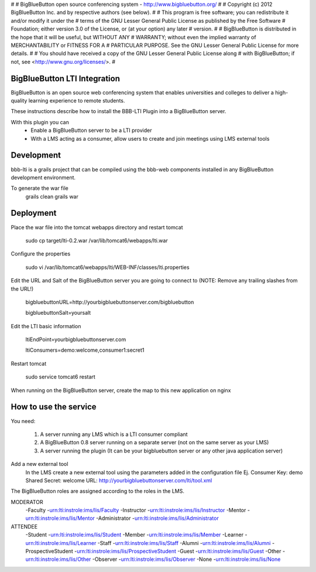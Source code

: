 #
# BigBlueButton open source conferencing system - http://www.bigbluebutton.org/
#
# Copyright (c) 2012 BigBlueButton Inc. and by respective authors (see below).
#
# This program is free software; you can redistribute it and/or modify it under the
# terms of the GNU Lesser General Public License as published by the Free Software
# Foundation; either version 3.0 of the License, or (at your option) any later
# version.
#
# BigBlueButton is distributed in the hope that it will be useful, but WITHOUT ANY
# WARRANTY; without even the implied warranty of MERCHANTABILITY or FITNESS FOR A
# PARTICULAR PURPOSE. See the GNU Lesser General Public License for more details.
#
# You should have received a copy of the GNU Lesser General Public License along
# with BigBlueButton; if not, see <http://www.gnu.org/licenses/>.
#

BigBlueButton LTI Integration
=============================
BigBlueButton is an open source web conferencing system that enables universities and colleges to deliver a high-quality learning experience to remote students.  

These instructions describe how to install the BBB-LTI Plugin into a BigBlueButton server.

With this plugin you can
    - Enable a BigBlueButton server to be a LTI provider 
    - With a LMS acting as a consumer, allow users to create and join meetings using LMS external tools

Development
=============
bbb-lti is a grails project that can be compiled using the bbb-web components installed in any BigBlueButton development environment.
    
To generate the war file
    grails clean
    grails war

Deployment
=============
Place the war file into the tomcat webapps directory and restart tomcat
        
    sudo cp target/lti-0.2.war /var/lib/tomcat6/webapps/lti.war
       
Configure the properties
        
    sudo vi /var/lib/tomcat6/webapps/lti/WEB-INF/classes/lti.properties

Edit the URL and Salt of the BigBlueButton server you are going to connect to (NOTE: Remove any trailing slashes from the URL!)
    
    bigbluebuttonURL=http://yourbigbluebuttonserver.com/bigbluebutton
    
    bigbluebuttonSalt=yoursalt
        
Edit the LTI basic information
    
    ltiEndPoint=yourbigbluebuttonserver.com
        
    ltiConsumers=demo:welcome,consumer1:secret1
    
Restart tomcat
        
    sudo service tomcat6 restart
        
When running on the BigBlueButton server, create the map to this new application on nginx
    
    

How to use the service
======================
You need:

    1.  A server running any LMS which is a LTI consumer compliant 
    2.  A BigBlueButton 0.8 server running on a separate server (not on the same server as your LMS)
    3.  A server running the plugin (It can be your bigbluebutton server or any other java application server)

Add a new external tool
    In the LMS create a new external tool using the parameters added in the configuration file
    Ej.
    Consumer Key: demo
    Shared Secret: welcome
    URL: http://yourbigbluebuttonserver.com/lti/tool.xml
    
The BigBlueButton roles are assigned according to the roles in the LMS.

MODERATOR
    -Faculty
    -urn:lti:instrole:ims/lis/Faculty
    -Instructor
    -urn:lti:instrole:ims/lis/Instructor
    -Mentor
    -urn:lti:instrole:ims/lis/Mentor
    -Administrator
    -urn:lti:instrole:ims/lis/Administrator
    
ATTENDEE
    -Student    
    -urn:lti:instrole:ims/lis/Student
    -Member
    -urn:lti:instrole:ims/lis/Member
    -Learner
    -urn:lti:instrole:ims/lis/Learner
    -Staff
    -urn:lti:instrole:ims/lis/Staff
    -Alumni
    -urn:lti:instrole:ims/lis/Alumni
    -ProspectiveStudent
    -urn:lti:instrole:ims/lis/ProspectiveStudent
    -Guest
    -urn:lti:instrole:ims/lis/Guest
    -Other
    -urn:lti:instrole:ims/lis/Other
    -Observer
    -urn:lti:instrole:ims/lis/Observer
    -None
    -urn:lti:instrole:ims/lis/None    

